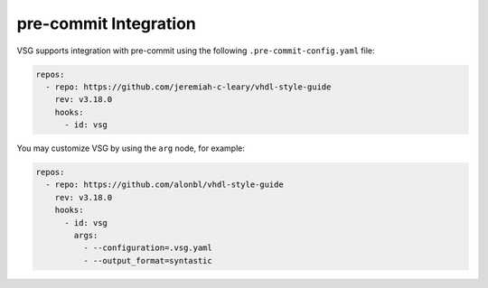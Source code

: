 pre-commit Integration
----------------------

VSG supports integration with pre-commit using the following ``.pre-commit-config.yaml`` file:

.. code-block:: yaml

  repos:
    - repo: https://github.com/jeremiah-c-leary/vhdl-style-guide
      rev: v3.18.0
      hooks:
        - id: vsg

You may customize VSG by using the ``arg`` node, for example:

.. code-block:: yaml

  repos:
    - repo: https://github.com/alonbl/vhdl-style-guide
      rev: v3.18.0
      hooks:
        - id: vsg
          args:
            - --configuration=.vsg.yaml
            - --output_format=syntastic
